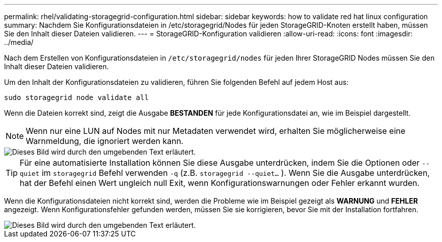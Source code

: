 ---
permalink: rhel/validating-storagegrid-configuration.html 
sidebar: sidebar 
keywords: how to validate red hat linux configuration 
summary: Nachdem Sie Konfigurationsdateien in /etc/storagegrid/Nodes für jeden StorageGRID-Knoten erstellt haben, müssen Sie den Inhalt dieser Dateien validieren. 
---
= StorageGRID-Konfiguration validieren
:allow-uri-read: 
:icons: font
:imagesdir: ../media/


[role="lead"]
Nach dem Erstellen von Konfigurationsdateien in `/etc/storagegrid/nodes` für jeden Ihrer StorageGRID Nodes müssen Sie den Inhalt dieser Dateien validieren.

Um den Inhalt der Konfigurationsdateien zu validieren, führen Sie folgenden Befehl auf jedem Host aus:

[listing]
----
sudo storagegrid node validate all
----
Wenn die Dateien korrekt sind, zeigt die Ausgabe *BESTANDEN* für jede Konfigurationsdatei an, wie im Beispiel dargestellt.


NOTE: Wenn nur eine LUN auf Nodes mit nur Metadaten verwendet wird, erhalten Sie möglicherweise eine Warnmeldung, die ignoriert werden kann.

image::../media/rhel_node_configuration_file_output.gif[Dieses Bild wird durch den umgebenden Text erläutert.]


TIP: Für eine automatisierte Installation können Sie diese Ausgabe unterdrücken, indem Sie die Optionen oder `--quiet` im `storagegrid` Befehl verwenden `-q` (z.B. `storagegrid --quiet...` ). Wenn Sie die Ausgabe unterdrücken, hat der Befehl einen Wert ungleich null Exit, wenn Konfigurationswarnungen oder Fehler erkannt wurden.

Wenn die Konfigurationsdateien nicht korrekt sind, werden die Probleme wie im Beispiel gezeigt als *WARNUNG* und *FEHLER* angezeigt. Wenn Konfigurationsfehler gefunden werden, müssen Sie sie korrigieren, bevor Sie mit der Installation fortfahren.

image::../media/rhel_node_configuration_file_output_with_errors.gif[Dieses Bild wird durch den umgebenden Text erläutert.]
